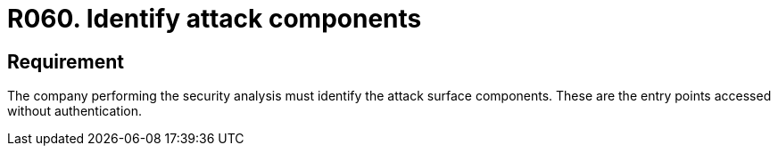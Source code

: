 :slug: rules/060/
:category: architecture
:description: This requirement establishes that the attack surface components must be identified by the company performing the analysis.
:keywords: Monitor, System, Requirement, Event, Organization, Security, Rules, Ethical Hacking, Pentesting
:rules: yes
:extended: yes

= R060. Identify attack components

== Requirement

The company performing the security analysis must identify
the attack surface components.
These are the entry points accessed without authentication.
